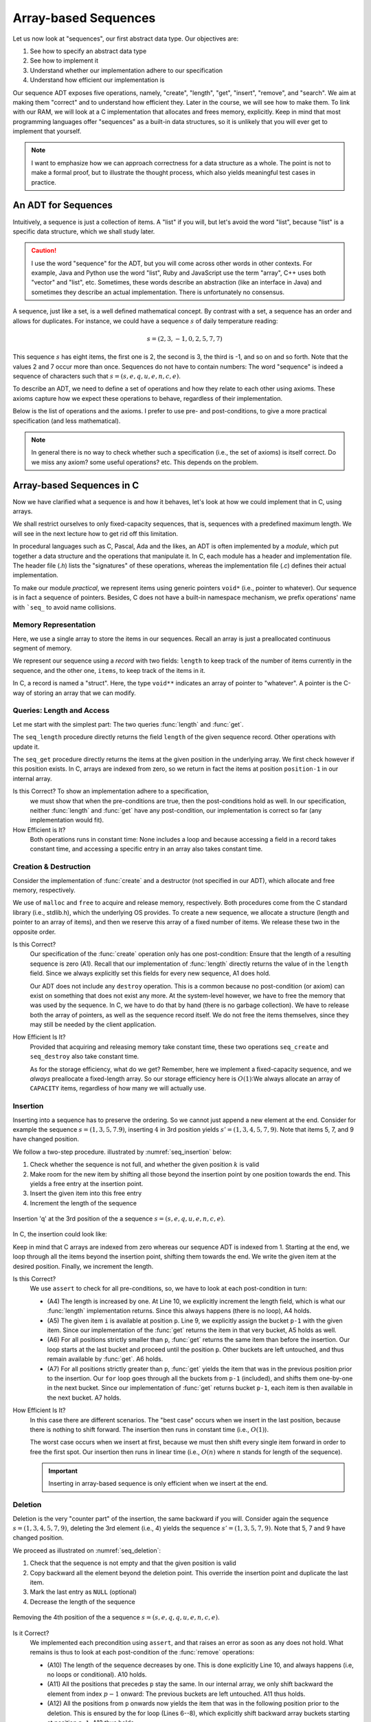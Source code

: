 =====================
Array-based Sequences
=====================

Let us now look at "sequences", our first abstract data type. Our
objectives are:

#. See how to specify an abstract data type

#. See how to implement it

#. Understand whether our implementation adhere to our specification

#. Understand how efficient our implementation is

Our sequence ADT exposes five operations, namely, "create", "length",
"get", "insert", "remove", and "search". We aim at making them
"correct" and to understand how efficient they. Later in the course,
we will see how to make them. To link with our RAM, we will look at a
C implementation that allocates and frees memory, explicitly. Keep in
mind that most programming languages offer "sequences" as a built-in
data structures, so it is unlikely that you will ever get to implement
that yourself.

.. note::

   I want to emphasize how we can approach correctness for a data
   structure as a whole. The point is not to make a formal proof, but
   to illustrate the thought process, which also yields meaningful
   test cases in practice.


An ADT for Sequences
====================

Intuitively, a sequence is just a collection of items. A "list" if you
will, but let's avoid the word "list", because "list" is a specific
data structure, which we shall study later.

.. caution::

   I use the word "sequence" for the ADT, but you will come across
   other words in other contexts. For example, Java and Python use the
   word "list", Ruby and JavaScript use the term "array", C++ uses
   both "vector" and "list", etc. Sometimes, these words describe an
   abstraction (like an interface in Java) and sometimes they describe
   an actual implementation. There is unfortunately no consensus.

A sequence, just like a set, is a well defined mathematical
concept. By contrast with a set, a sequence has an order and allows
for duplicates. For instance, we could have a sequence :math:`s` of
daily temperature reading:

.. math::
   s = (2, 3, -1, 0, 2, 5, 7, 7)

This sequence :math:`s` has eight items, the first one is 2, the
second is 3, the third is -1, and so on and so forth. Note that the
values 2 and 7 occur more than once. Sequences do not have to contain
numbers: The word "sequence" is indeed a sequence of characters such
that :math:`s=(s, e, q, u, e, n, c, e)`.

To describe an ADT, we need to define a set of operations and how they
relate to each other using axioms. These axioms capture how we expect these
operations to behave, regardless of their implementation.

Below is the list of operations and the axioms. I prefer to use pre-
and post-conditions, to give a more practical specification (and less
mathematical).

.. module:: seq

.. function:: create() -> Sequence

   Create a new, empty sequence (denoted by :math:`s'`).

   Pre-conditions:
     None

   Post-conditions:         
     - (A1) The resulting sequence has a length of zero. That is

       .. math::
          length(s') = 0

          
.. function:: length(s: Sequence) -> Natural

   Returns the number of items in the sequence without modifying it.

   For example, the sequence :math:`s = (s, e, q, u, e, n, c, e)` has
   a length of eight.

   Pre-conditions:
     None

   Post-conditions:
     None

.. function:: get(s: Sequence, p: Position) -> Item

   Returns Item ``i`` at position ``p`` or raises an error if ``p`` is
   invalid. It does not modify the sequence.

   For example, the second item in :math:`s = (s, e, q, u, e, n, c,
   e)` is the character 'e', and the fourth one is the character 'u'.

   Pre-conditions:
     - (A2) The position :math:`p` is valid with respect to the given
       sequence :math:`s`, that is:

       .. math::
          p \in [1, length(s)]

   Post-conditions:
      None

.. function:: insert(s: Sequence, i: Item, p: Position) -> Sequence

   Inserts Item ``i`` at position ``p``, shifting items forward as
   needed. Raises an error if ``p`` is invalid.

   For instance, inserting 'q' in third position in :math:`s = (s, e,
   q, u, e, n, c, e)` yields a new sequence :math:`s' = (s, e,
   \mathbf{q}, q, u, e, n, c, e)`.

   Pre-conditions:
    - (A3) The position :math:`p` is valid with respect to the given
      sequence :math:`s`. Since we can append at the end of the
      sequence, that gives us:

      .. math::
         p \in [1, length(s)+1]

   Post-conditions:   
    - (A4) The :func:`length` has increased by one, that is:

      .. math::
         length(s') = length(s) + 1
       
    - (A5) Calling :func:`get` with position :math:`p` returns Item
      :math:`i`, that is

      .. math::
         get(s', p) = i
                      
    - (A6) For all positions strictly lesser than ``p``, :func:`get`
      returns the same value than before the insertion. That is:

      .. math::
         \forall k \in [1, p-1], \; get(s', k) = get(s, k)
                      
    - (A7) For all position ``k`` strictly larger than ``p``,
      :func:`get` returns the item that was at position ``k-1`` before
      the insertion. That is:

      .. math::
         \forall k \in [p+1, length(s')], \; get(s', k) = get(s, k-1)

       
.. function:: remove(s: Sequence, p: Position) -> Sequence

   Removes the item at position ``p`` or raises an error if the
   position is invalid.

   For instance, removing the 3rd item in :math:`s = (s, e, q, u, e,
   n, c, e)` yields a new sequence :math:`s' = (s, e, u, e, n, c, e)`.

   Pre-conditions:  
    - (A8) The length of the sequence :math:`s` is strictly greater than
      zero, that is:

      .. math::
         length(s) > 0
                   
    - (A9) The position :math:`p` is valid with respect to sequence
      :math:`s`, that is:

      .. math::
         p \in [1, length(s)]

   Post-conditions:   
    - (A10) The length of the sequence has decreased by one. That is:

      .. math::
         length(s') = length(s) - 1
                     
    - (A11) All positions that precede :math:`p` still map to the same
      items. That is:

      .. math::
         \forall k \in [1, p[, \; get(s, k) = get(s', k)
                      
    - (A12) All positions that follow :math:`p` still map to the same
      items. That is:

      .. math::
         \forall k \in [p, length(s')], \; get(s', k) = get(s, k+1)

.. function:: search(s: Sequence, i: Item) -> Position

   Finds a position ``p`` where Item ``i`` occurs or returns 0 if Item
   ``i`` does not occur.

   For instance, searching for 'e' in :math:`s = (s, e, q, u, e, n, c,
   e)` may yield 2, 5, *or* 8. Either is a valid answer. By contrast,
   searching for 'z' yields 0.

   Pre-conditions:
    - None
                   
   Post-conditions:
    - (A13) If the result is a position ``p`` greater than zero,
      then :func:`get` should yields Item ``i`` for that position
      ``p``, that is:

      .. math::
         search(s, i) = p \implies get(s, p) = i
                  
    - (A14) If the result is zero, then there is no position where Item
      ``i`` can be found.

      .. math::
         search(s, i) = 0 \implies \forall p \in [1, length(s)], \; get(s, p) \neq i

                    
.. note::

   In general there is no way to check whether such a specification
   (i.e., the set of axioms) is itself correct. Do we miss any axiom?
   some useful operations?  etc. This depends on the problem.

Array-based Sequences in C
==========================

Now we have clarified what a sequence is and how it behaves, let's
look at how we could implement that in C, using arrays.

We shall restrict ourselves to only fixed-capacity sequences, that is,
sequences with a predefined maximum length. We will see in the next
lecture how to get rid off this limitation.

In procedural languages such as C, Pascal, Ada and the likes, an ADT
is often implemented by a *module*, which put together a data
structure and the operations that manipulate it. In C, each module has
a header and implementation file. The header file (`.h`) lists the
"signatures" of these operations, whereas the implementation file
(`.c`) defines their actual implementation.

.. code-block:: c
   :caption: Header file for our Sequence C module

   #ifndef SEQUENCE_H
   #define SEQUENCE_H

   typedef struct sequence_s Sequence;

   Sequence* seq_create(void);

   void seq_destroy(Sequence*);

   int seq_length(Sequence* sequence);

   void* seq_get(Sequence* sequence, int index);

   void seq_insert(Sequence* sequence, void* item, int index);

   void seq_remove(Sequence* sequence, int index);

   int seq_search(Sequence* sequence, void* item);

   #endif

To make our module *practical*, we represent items using generic
pointers ``void*`` (i.e., pointer to whatever). Our sequence is in
fact a sequence of pointers. Besides, C does not have a built-in
namespace mechanism, we prefix operations' name with ```seq_`` to
avoid name collisions.

Memory Representation
---------------------

Here, we use a single array to store the items in our sequences. Recall
an array is just a preallocated continuous segment of memory.

We represent our sequence using a *record* with two fields: ``length``
to keep track of the number of items currently in the sequence, and
the other one, ``items``, to keep track of the items in it.

.. code-block:: c
   :caption: C structure to capture the length and items

   const int CAPACITY = 100;
                             
   struct sequence_s {
     int length;
     void** items;
   };

In C, a record is named a "struct". Here, the type ``void**``
indicates an array of pointer to "whatever". A pointer is the C-way of
storing an array that we can modify.

Queries: Length and Access
--------------------------

Let me start with the simplest part: The two queries :func:`length`
and :func:`get`.

.. code-block:: c
   :emphasize-lines: 4, 11

   int
   seq_length(Sequence* sequence) {
     assert(sequence != NULL);
     return sequence->length;
   }

   void*
   seq_get(Sequence* sequence, int position) {
     assert(sequence != NULL);
     assert(position > 0 && position <= sequence->length);
     return sequence->items[position-1];
   }

The ``seq_length`` procedure directly returns the field ``length`` of
the given sequence record. Other operations with update it.

The ``seq_get`` procedure directly returns the items at the given
position in the underlying array. We first check however if this position
exists. In C, arrays are indexed from zero, so we return in fact the
items at position ``position-1`` in our internal array.

Is this Correct?  To show an implementation adhere to a specification,
  we must show that when the pre-conditions are true, then the
  post-conditions hold as well. In our specification, neither
  :func:`length` and :func:`get` have any post-condition, our
  implementation is correct so far (any implementation would fit).

How Efficient is It?
  Both operations runs in constant time: None includes a loop and
  because accessing a field in a record takes constant time, and
  accessing a specific entry in an array also takes constant time.


Creation & Destruction
----------------------

Consider the implementation of :func:`create` and a destructor (not
specified in our ADT), which allocate and free memory, respectively.

.. code-block:: c
   :emphasize-lines: 3, 5, 12-13

   Sequence*
   seq_create(void) {
     Sequence* new_sequence = malloc(sizeof(Sequence));
     new_sequence->length = 0;
     new_sequence->items = malloc(CAPACITY * sizeof(void*));
     return new_sequence;
   }

   void
   seq_destroy(Sequence* sequence) {
     assert(sequence != NULL);
     free(sequence->items);
     free(sequence);
   }

We use of ``malloc`` and ``free`` to acquire and release memory,
respectively. Both procedures come from the C standard library (i.e.,
stdlib.h), which the underlying OS provides. To create a new sequence,
we allocate a structure (length and pointer to an array of items), and
then we reserve this array of a fixed number of items. We release these
two in the opposite order.

Is this Correct?
  Our specification of the :func:`create` operation only has one
  post-condition: Ensure that the length of a resulting sequence is
  zero (A1). Recall that our implementation of :func:`length` directly
  returns the value of in the ``length`` field. Since we always
  explicitly set this fields for every new sequence, A1 does hold.

  Our ADT does not include any ``destroy`` operation. This is a common
  because no post-condition (or axiom) can exist on something that
  does not exist any more. At the system-level however, we have to
  free the memory that was used by the sequence. In C, we have to do
  that by hand (there is no garbage collection). We have to release
  both the array of pointers, as well as the sequence record
  itself. We do not free the items themselves, since they may still be
  needed by the client application.

How Efficient Is It?
  Provided that acquiring and releasing memory take constant time, these
  two operations ``seq_create`` and ``seq_destroy`` also take constant time.

  As for the storage efficiency, what do we get? Remember, here we
  implement a fixed-capacity sequence, and we *always* preallocate a
  fixed-length array. So our storage efficiency here is
  :math:`O(1)`:We always allocate an array of ``CAPACITY`` items,
  regardless of how many we will actually use.


Insertion
---------

Inserting into a sequence has to preserve the ordering. So we cannot
just append a new element at the end. Consider for example the
sequence :math:`s=(1,3,5,7.9)`, inserting :math:`4` in 3rd position
yields :math:`s'=(1,3,4,5,7,9)`. Note that items 5, 7, and 9 have
changed position.

We follow a two-step procedure. illustrated by :numref:`seq_insertion`
below:

#. Check whether the sequence is not full, and whether the given
   position :math:`k` is valid
         
#. Make room for the new item by shifting all those beyond the
   insertion point by one position towards the end. This yields a free
   entry at the insertion point.
   
#. Insert the given item into this free entry

#. Increment the length of the sequence

   
.. _seq_insertion:

.. figure:: _static/images/sequence_insertion.svg
   :align: center

   Insertion 'q' at the 3rd position of the a sequence :math:`s
   =(s,e,q,u,e,n,c,e)`.
   

In C, the insertion could look like:

.. code-block:: c
   :linenos:
   :emphasize-lines: 6-8, 10
                
   void
   seq_insert(Sequence* sequence, void* item, int position) {
     assert(sequence != NULL);
     assert(sequence->length < CAPACITY);
     assert(position > 0 && position <= sequence->length + 1);
     for (int i=sequence->length-1 ; i>=position-1 ; i--) {
       sequence->items[i+1] = sequence->items[i];
     }
     sequence->items[position-1] = item;
     sequence->length++;
   }

Keep in mind that C arrays are indexed from zero whereas our sequence
ADT is indexed from 1. Starting at the end, we loop through all the
items beyond the insertion point, shifting them towards the end. We
write the given item at the desired position. Finally, we increment
the length.

Is this Correct?
  We use ``assert`` to check for all pre-conditions, so, we have to
  look at each post-condition in turn:

  - (A4) The length is increased by one. At Line 10, we explicitly
    increment the length field, which is what our :func:`length`
    implementation returns. Since this always happens (there is no
    loop), A4 holds.

  - (A5) The given item ``i`` is available at position ``p``. Line 9,
    we explicitly assign the bucket ``p-1`` with the given item. Since
    our implementation of the :func:`get` returns the item in that
    very bucket, A5 holds as well.

  - (A6) For all positions strictly smaller than ``p``, :func:`get`
    returns the same item than before the insertion. Our loop starts
    at the last bucket and proceed until the position ``p``. Other
    buckets are left untouched, and thus remain available by
    :func:`get`. A6 holds.

  - (A7) For all positions strictly greater than ``p``, :func:`get`
    yields the item that was in the previous position prior to the
    insertion. Our ``for`` loop goes through all the buckets from
    ``p-1`` (included), and shifts them one-by-one in the next
    bucket. Since our implementation of :func:`get` returns bucket
    ``p-1``, each item is then available in the next bucket. A7 holds.

How Efficient Is It?
  In this case there are different scenarios. The "best case" occurs
  when we insert in the last position, because there is nothing to shift
  forward. The insertion then runs in constant time (i.e., :math:`O(1)`).

  The worst case occurs when we insert at first, because we must then
  shift every single item forward in order to free the first spot. Our
  insertion then runs in linear time (i.e., :math:`O(n)` where :math:`n`
  stands for length of the sequence).

  .. important::

     Inserting in array-based sequence is only efficient when we insert
     at the end.

Deletion
--------

Deletion is the very "counter part" of the insertion, the same backward
if you will. Consider again the sequence :math:`s=(1,3,4,5,7,9)`,
deleting the 3rd element (i.e., 4) yields the sequence
:math:`s'=(1,3,5,7,9)`. Note that 5, 7 and 9 have changed position.

We proceed as illustrated on :numref:`seq_deletion`:

#. Check that the sequence is not empty and that the given position is
   valid

#. Copy backward all the element beyond the deletion point. This
   override the insertion point and duplicate the last item.

#. Mark the last entry as ``NULL`` (optional)
   
#. Decrease the length of the sequence

.. _seq_deletion:

.. figure:: _static/images/sequence_deletion.svg
   :align: center

   Removing the 4th position of the a sequence :math:`s
   =(s,e,q,q,u,e,n,c,e)`.

   
.. code-block:: c
   :linenos:
   :emphasize-lines: 6-8, 10
      
   void
   seq_remove(Sequence* sequence, int position) {
     assert(sequence != NULL);
     assert(sequence->length > 0);
     assert(position > 0 && position <= sequence->length + 1);
     for(int i=position-1 ; i<sequence->length ; i++) {
       sequence->items[i] = sequence->items[i+1];
     }
     sequence->items[sequence->length] = NULL;
     sequence->length--;
   }

    
Is it Correct?
  We implemented each precondition using ``assert``, and that raises
  an error as soon as any does not hold.  What remains is thus to look
  at each post-condition of the :func:`remove` operations:

  - (A10) The length of the sequence decreases by one. This is done
    explicitly Line 10, and always happens (i.e, no loops or
    conditional). A10 holds.

  - (A11) All the positions that precedes ``p`` stay the same. In our
    internal array, we only shift backward the element from index
    :math:`p-1` onward: The previous buckets are left untouched. A11
    thus holds.

  - (A12) All the positions from ``p`` onwards now yields the item
    that was in the following position prior to the deletion. This is
    ensured by the for loop (Lines 6--8), which explicitly shift
    backward array buckets starting at position ``p-1``. A12 thus
    holds.

How Efficient is It?
  As we devised for the insertion, the deletion has two scenarios. The
  best case is when we delete the last item of the sequence. In that
  case, there is no need to shift anything, and our deletion runs in
  constant time (i.e., :math:`O(1)`). By contrast, the worst case occurs
  when we delete the first item: We have to shift every single items in
  the underlying array and the deletion thus takes linear time (i.e.,
  :math:`O(n)` where :math:`n` is the length of the sequence).

  .. important:: Just like the insertion, deleting in the array-based
     sequence is only efficient if we delete the last element.


Search
------

Finally, the :func:`search` operation offers a means to find the
position of a given item.

Consider again the sequence :math:`s = (s,e,q,u,e,n,c,e)`. Searching
for 'u' returns 4, because 'u' occurs in the 4th position. By
contrast, searching for 'e' may return 2, 5, or 8 because there are
'e' at several positions. Our specification did not constrain
that. Lastly, searching for 'z' yields 0, because there is no 'z'.

The simplest "search" strategy is named the *linear search*. We start
at the first position, check if we found what we are looking for. If
not, we check the next position, and so on until we either find what
we are looking for, or reach the end. Figure :numref:`seq_search`
illustrates this idea:

.. _seq_search:

.. figure:: _static/images/sequence_search.svg

   Searching for the character 'u' in the sequence :math:`s =
   (s,e,q,u,e,n,c,e)`.        

   
Our C implementation could look like:

.. code-block:: c
   :linenos:
   :emphasize-lines: 6, 8-10
                
   int
   seq_search(Sequence* sequence, void* item) {
     assert(sequence != NULL);
     int found = 0;
     int position = 1;
     while (!found && position <= sequence->length) {
       void* current = seq_get(sequence, position);
       if (current == item) {
         found = position;
       }
       position++;
     }
     return found;
   }

Is it Correct?
  Our specification of the :func:`search` operation does not define
  pre-conditions, so we are left with its two post-conditions:

  - (A13) If :func:`search` yields a position ``p``, the :func:`get`
    function should return the given item for that position. In the
    while-loop (line 6--12), we check every position using the
    :func:`get`. As soon as we find a match, we save the current index
    into the variable ``found``. As ``found`` is not zero anymore, the
    loop ends and we return that position. A13 thus holds.

  - (A14) If :func:`search` yields zero, there must *not* be any
    position for which :func:`get` returns the desired item. Because
    we are checking any position, at any point, we know that the
    desired item is not among the position we have already
    checked\ [#fn1]_. The only way for search to yields zero is therefore that
    the ```position`` variable exceeds the length of the sequence. In
    that case, we thus know that none of the position matches and A14
    thus hold.
    
How Efficient Is It?
  Here as well we have to distinguish between the best and the worst
  case scenario.

  In the best case, the item we are looking for is in first position, so
  we only check one item and we exit the loop. The search runs in
  constant time.

  In the worst case, the item we are looking for in not in the sequence,
  but to conclude that, we have to check every single position first. In
  that case, the search runs in linear time (i.e., :math:`O(n)` where
  :math:`n` is the length of the sequence).


.. [#fn1] This would be the *loop-invariant* needed for more a formal proof.
